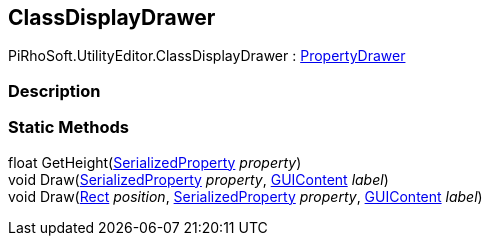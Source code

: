 [#editor/class-display-drawer]

## ClassDisplayDrawer

PiRhoSoft.UtilityEditor.ClassDisplayDrawer : https://docs.unity3d.com/ScriptReference/PropertyDrawer.html[PropertyDrawer^]

### Description

### Static Methods

float GetHeight(https://docs.unity3d.com/ScriptReference/SerializedProperty.html[SerializedProperty^] _property_)::

void Draw(https://docs.unity3d.com/ScriptReference/SerializedProperty.html[SerializedProperty^] _property_, https://docs.unity3d.com/ScriptReference/GUIContent.html[GUIContent^] _label_)::

void Draw(https://docs.unity3d.com/ScriptReference/Rect.html[Rect^] _position_, https://docs.unity3d.com/ScriptReference/SerializedProperty.html[SerializedProperty^] _property_, https://docs.unity3d.com/ScriptReference/GUIContent.html[GUIContent^] _label_)::